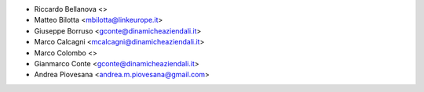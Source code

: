 * Riccardo Bellanova <>
* Matteo Bilotta <mbilotta@linkeurope.it>
* Giuseppe Borruso <gconte@dinamicheaziendali.it>
* Marco Calcagni <mcalcagni@dinamicheaziendali.it>
* Marco Colombo <>
* Gianmarco Conte <gconte@dinamicheaziendali.it>
* Andrea Piovesana <andrea.m.piovesana@gmail.com>
